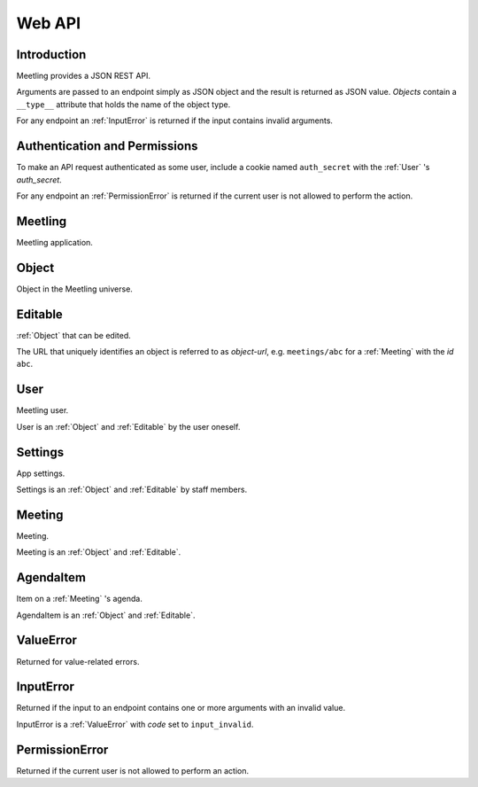Web API
=======

Introduction
------------

Meetling provides a JSON REST API.

Arguments are passed to an endpoint simply as JSON object and the result is returned as JSON value.
*Objects* contain a ``__type__`` attribute that holds the name of the object type.

For any endpoint an :ref:`InputError` is returned if the input contains invalid arguments.

Authentication and Permissions
------------------------------

To make an API request authenticated as some user, include a cookie named ``auth_secret`` with the
:ref:`User` 's *auth_secret*.

For any endpoint an :ref:`PermissionError` is returned if the current user is not allowed to perform
the action.

.. _Meetling:

Meetling
--------

Meetling application.

.. http:post:: /api/login

   Log in a new :ref:`User` (device).

   A new user is created and returned.

   The very first user that logs in is registered as staff member.

.. http:post:: /api/meetings

   ``{"title", "time": null, "location": null, "description": null}``

   Create a :ref:`Meeting` and return it.

   Permission: Authenticated users.

.. http:post:: /api/create-example-meeting

   Create a :ref:`Meeting` with an example agenda and return it.

   Useful to illustrate how meetings work.

   Permission: Authenticated users.

.. _Object:

Object
------

Object in the Meetling universe.

.. attribute:: id

   Unique ID of the object.

.. attribute:: trashed

   Indicates if the object has been trashed (deleted).

.. _Editable:

Editable
--------

:ref:`Object` that can be edited.

The URL that uniquely identifies an object is referred to as *object-url*, e.g. ``meetings/abc`` for
a :ref:`Meeting` with the *id* ``abc``.

.. describe:: authors

   :ref:`User` s who edited the object.

.. http:post:: /api/(object-url)

   ``{attrs...}``

   Edit the attributes given by *attrs* and return the updated object.

   A *trashed* (deleted) object cannot be edited. In this case a :ref:`ValueError`
   (`object_trashed`) is returned.

   Permission: Authenticated users.

.. _User:

User
----

Meetling user.

User is an :ref:`Object` and :ref:`Editable` by the user oneself.

.. describe:: name

   Name or nick name.

.. describe:: auth_secret

   Secret for authentication. Visible only to the user oneself.

.. http:get:: /api/users/(id)

   Get the user given by *id*.

.. _Settings:

Settings
--------

App settings.

Settings is an :ref:`Object` and :ref:`Editable` by staff members.

.. describe:: title

   Site title.

.. describe:: icon

   URL of the site icon. May be ``null``.

.. describe:: favicon

   URL of the site icon optimized for a small size. May be ``null``.

.. describe:: staff

   Staff users.

.. http:get:: /api/settings

   Get the settings.

.. _Meeting:

Meeting
-------

Meeting.

Meeting is an :ref:`Object` and :ref:`Editable`.

.. describe:: title

   Title of the meeting.

.. describe:: time

   Date and time the meeting begins. May be ``null``.

.. describe:: location

   Location where the meeting takes place. May be ``null``.

.. describe:: description

   Description of the meeting. May be ``null``.

.. http:get:: /api/meetings/(id)

   Get the meeting given by *id*.

.. http:get:: /api/meetings/(id)/items

   Get the list of :ref:`AgendaItem` s on the meeting's agenda.

   If ``/trashed`` is appended to the URL, only trashed (deleted) items are returned.

.. http:post:: /api/meetings/(id)/items

   ``{"title", "duration": null, "description": null}``

   Create an :ref:`AgendaItem` and return it.

   Permission: Authenticated users.

.. http:post:: /api/meetings/(id)/trash-agenda-item

   ``{"item_id"}``

   Trash (delete) the :ref:`AgendaItem` with *item_id*.

   If there is no item with *item_id* for the meeting, a :ref:`ValueError` (``item_not_found``) is
   returned.

   Permission: Authenticated users.

.. http:post:: /api/meetings/(id)/restore-agenda-item

   ``{"item_id"}``

   Restore the previously trashed (deleted) :ref:`AgendaItem` with *item_id*.

   If there is no trashed item with *item_id* for the meeting, a :ref:`ValueError`
   (``item_not_found``) is returned.

   Permission: Authenticated users.

.. _AgendaItem:

AgendaItem
----------

Item on a :ref:`Meeting` 's agenda.

AgendaItem is an :ref:`Object` and :ref:`Editable`.

.. describe:: title

   Title of the item.

.. describe:: duration

   Time the agenda item takes in minutes. May be ``null``.

.. describe:: description

   Description of the item. May be ``null``.

.. http:get:: /api/meetings/(meeting-id)/items/(item-id)

   Get the item given by *item-id*.

.. _ValueError:

ValueError
----------

Returned for value-related errors.

.. attribute:: code

   Error string providing more information about the problem.

.. _InputError:

InputError
----------

Returned if the input to an endpoint contains one or more arguments with an invalid value.

InputError is a :ref:`ValueError` with *code* set to ``input_invalid``.

.. attribute:: errors

   Map of argument names / error strings for every problematic argument of the input.

.. _PermissionError:

PermissionError
---------------

Returned if the current user is not allowed to perform an action.
